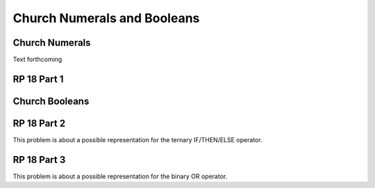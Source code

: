.. This file is part of the OpenDSA eTextbook project. See
.. http://algoviz.org/OpenDSA for more details.
.. Copyright (c) 2012-13 by the OpenDSA Project Contributors, and
.. distributed under an MIT open source license.

.. avmetadata:: 
   :author: David Furcy and Tom Naps


Church Numerals and Booleans
============================

Church Numerals
---------------

Text forthcoming

RP 18 Part 1
------------

.. .. avembed:: Exercises/PL/RP18part1.html ka


Church Booleans
---------------

RP 18 Part 2
------------

This problem is about a possible representation for the ternary IF/THEN/ELSE
operator.

.. avembed:: Exercises/PL/RP18part2.html ka

RP 18 Part 3
------------

This problem is about a possible representation for the binary OR
operator.

.. avembed:: Exercises/PL/RP18part3.html ka


